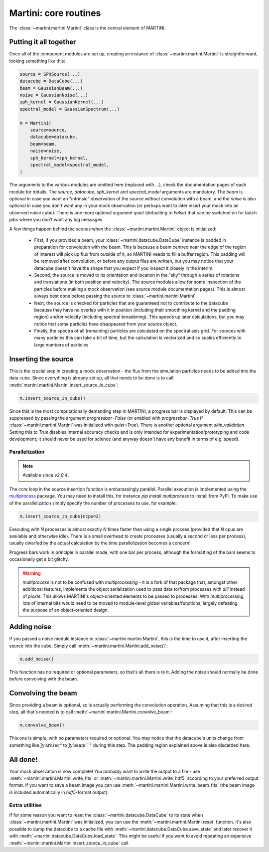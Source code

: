 Martini: core routines
======================

The :class:`~martini.martini.Martini` class is the central element of MARTINI.

Putting it all together
-----------------------

Once all of the component modules are set up, creating an instance of :class:`~martini.martini.Martini` is straightforward, looking something like this:

.. code-block:: python

    source = SPHSource(...)
    datacube = DataCube(...)
    beam = GaussianBeam(...)
    noise = GaussianNoise(...)
    sph_kernel = GaussianKernel(...)
    spectral_model = GaussianSpectrum(...)

    m = Martini(
        source=source,
	datacube=datacube,
	beam=beam,
	noise=noise,
	sph_kernel=sph_kernel,
	spectral_model=spectral_model,
    )

The arguments to the various modules are omitted here (replaced with `...`), check the documentation pages of each module for details. The `source`, `datacube`, `sph_kernel` and `spectral_model` arguments are mandatory. The `beam` is optional in case you want an "intrinsic" observation of the source without convolution with a beam, and the `noise` is also optional in case you don't want any in your mock observation (or perhaps want to later insert your mock into an observed noise cube). There is one more optional argument `quiet` (defaulting to `False`) that can be switched on for batch jobs where you don't want any log messages.

A few things happen behind the scenes when the :class:`~martini.martini.Martini` object is initialized:

 - First, if you provided a beam, your :class:`~martini.datacube.DataCube` instance is padded in preparation for convolution with the beam. This is because a beam centred near the edge of the region of interest will pick up flux from outside of it, so MARTINI needs to fill a buffer region. This padding will be removed after convolution, or before any output files are written, but you may notice that your datacube doesn't have the shape that you expect if you inspect it closely in the interim.
 - Second, the source is moved to its orientation and location in the "sky" through a series of rotations and translations (in both position and velocity). The source modules allow for some inspection of the particles before making a mock observation (see source module documentation pages). This is almost always best done before passing the source to :class:`~martini.martini.Martini`.
 - Next, the source is checked for particles that are guaranteed not to contribute to the datacube because they have no overlap with it in position (including their smoothing kernel and the padding region) and/or velocity (including spectral broadening). This speeds up later calculations, but you may notice that some particles have disappeared from your source object.
 - Finally, the spectra of all (remaining) particles are calculated on the spectral axis grid. For sources with many particles this can take a bit of time, but the calculation is vectorized and so scales efficiently to large numbers of particles.

Inserting the source
--------------------

This is the crucial step in creating a mock observation - the flux from the simulation particles needs to be added into the data cube. Since everything is already set up, all that needs to be done is to call :meth:`martini.martini.Martini.insert_source_in_cube`:

.. code-block:: python

    m.insert_source_in_cube()

Since this is the most computationally demanding step in MARTINI, a progress bar is displayed by default. This can be suppressed by passing the argument `progressbar=False` (or enabled with `progressbar=True` if :class:`~martini.martini.Martini` was initialized with `quiet=True`). There is another optional argument `skip_validation`. Setting this to `True` disables internal accuracy checks and is only intended for experimentation/prototyping and code development; it should never be used for science (and anyway doesn't have any benefit in terms of e.g. speed).

Parallelization
+++++++++++++++

.. note::

   Available since `v2.0.4`.

The core loop in the source insertion function is embarassingly parallel. Parallel execution is implemented using the `multiprocess`_ package. You may need to install this, for instance `pip install multiprocess` to install from PyPI. To make use of the parallelization simply specify the number of processes to use, for example:

.. _multiprocess: https://pypi.org/project/multiprocess/

.. code-block:: python

    m.insert_source_in_cube(ncpu=2)

Executing with `N` processes is almost exactly `N` times faster than using a single process (provided that `N` cpus are available and otherwise idle). There is a small overhead to create processes (usually a second or less per process), usually dwarfed by the actual calculation by the time parallelization becomes a concern!

Progress bars work in principle in parallel mode, with one bar per process, although the formatting of the bars seems to occasionally get a bit glitchy.

.. warning::

    `multiprocess` is not to be confused with `multiprocessing` - it is a fork of that package that, amongst other additional features, implements the object serialization used to pass data to/from processes with `dill` instead of `pickle`. This allows MARTINI's object-oriented elements to be passed to processes. With `multiprocessing`, lots of internal bits would need to be moved to module-level global variables/functions, largely defeating the purpose of an object-oriented design.

Adding noise
------------

If you passed a noise module instance to :class:`~martini.martini.Martini`, this is the time to use it, after inserting the source into the cube. Simply call :meth:`~martini.martini.Martini.add_noise()`:

.. code-block:: python

    m.add_noise()

This function has no required or optional parameters, so that's all there is to it. Adding the noise should normally be done before convolving with the beam.
    
Convolving the beam
-------------------

Since providing a beam is optional, so is actually performing the convolution operation. Assuming that this is a desired step, all that's needed is to call :meth:`~martini.martini.Martini.convolve_beam`:

.. code-block:: python

    m.convolve_beam()

This one is simple, with no parameters required or optional. You may notice that the datacube's units change from something like :math:`\mathrm{Jy}\,\mathrm{arcsec}^2` to :math:`\mathrm{Jy}\,\mathrm{beam}^{-1}` during this step. The padding region explained above is also discarded here.

All done!
---------

Your mock observation is now complete! You probably want to write the output to a file - use :meth:`~martini.martini.Martini.write_fits` or :meth:`~martini.martini.Martini.write_hdf5` according to your preferred output format. If you want to save a beam image you can use :meth:`~martini.martini.Martini.write_beam_fits` (the beam image is included automatically in `hdf5`-format output).

Extra utilities
+++++++++++++++

If for some reason you want to reset the :class:`~martini.datacube.DataCube` to its state when :class:`~martini.martini.Martini` was initialized, you can use the :meth:`~martini.martini.Martini.reset` function. It's also possible to dump the datacube to a cache file with :meth:`~martini.datacube.DataCube.save_state` and later recover it with :meth:`~martini.datacube.DataCube.load_state`. This might be useful if you want to avoid repeating an expensive :meth:`~martini.martini.Martini.insert_source_in_cube` call.
